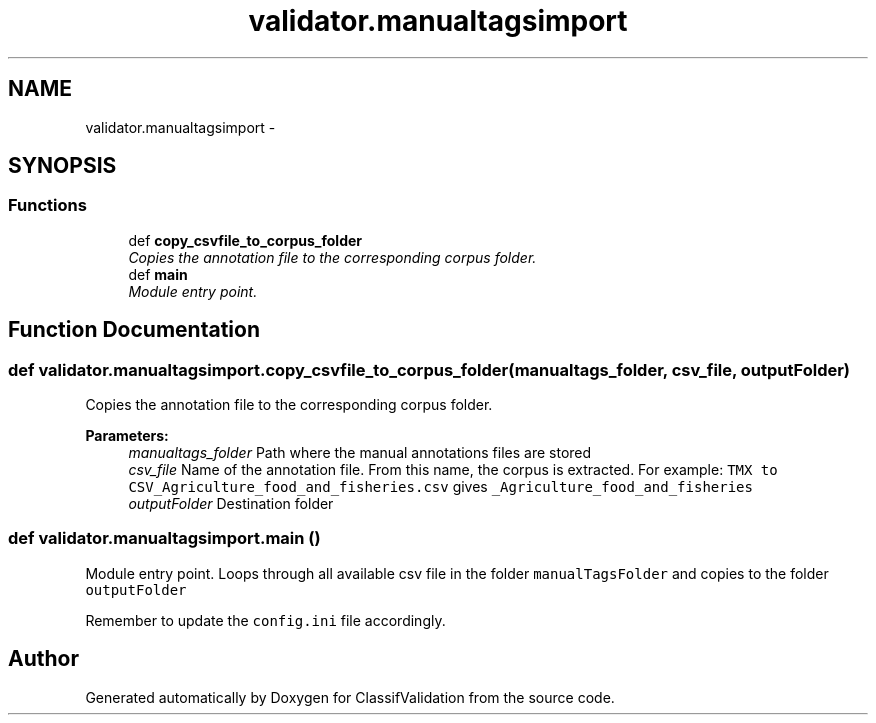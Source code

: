 .TH "validator.manualtagsimport" 3 "Fri Dec 5 2014" "ClassifValidation" \" -*- nroff -*-
.ad l
.nh
.SH NAME
validator.manualtagsimport \- 
.SH SYNOPSIS
.br
.PP
.SS "Functions"

.in +1c
.ti -1c
.RI "def \fBcopy_csvfile_to_corpus_folder\fP"
.br
.RI "\fICopies the annotation file to the corresponding corpus folder\&. \fP"
.ti -1c
.RI "def \fBmain\fP"
.br
.RI "\fIModule entry point\&. \fP"
.in -1c
.SH "Function Documentation"
.PP 
.SS "def validator\&.manualtagsimport\&.copy_csvfile_to_corpus_folder (manualtags_folder, csv_file, outputFolder)"

.PP
Copies the annotation file to the corresponding corpus folder\&. 
.PP
\fBParameters:\fP
.RS 4
\fImanualtags_folder\fP Path where the manual annotations files are stored 
.br
\fIcsv_file\fP Name of the annotation file\&. From this name, the corpus is extracted\&. For example: \fCTMX to CSV_Agriculture_food_and_fisheries\&.csv\fP gives \fC_Agriculture_food_and_fisheries\fP 
.br
\fIoutputFolder\fP Destination folder 
.RE
.PP

.SS "def validator\&.manualtagsimport\&.main ()"

.PP
Module entry point\&. Loops through all available csv file in the folder \fCmanualTagsFolder\fP and copies to the folder \fCoutputFolder\fP
.PP
Remember to update the \fCconfig\&.ini\fP file accordingly\&. 
.SH "Author"
.PP 
Generated automatically by Doxygen for ClassifValidation from the source code\&.
